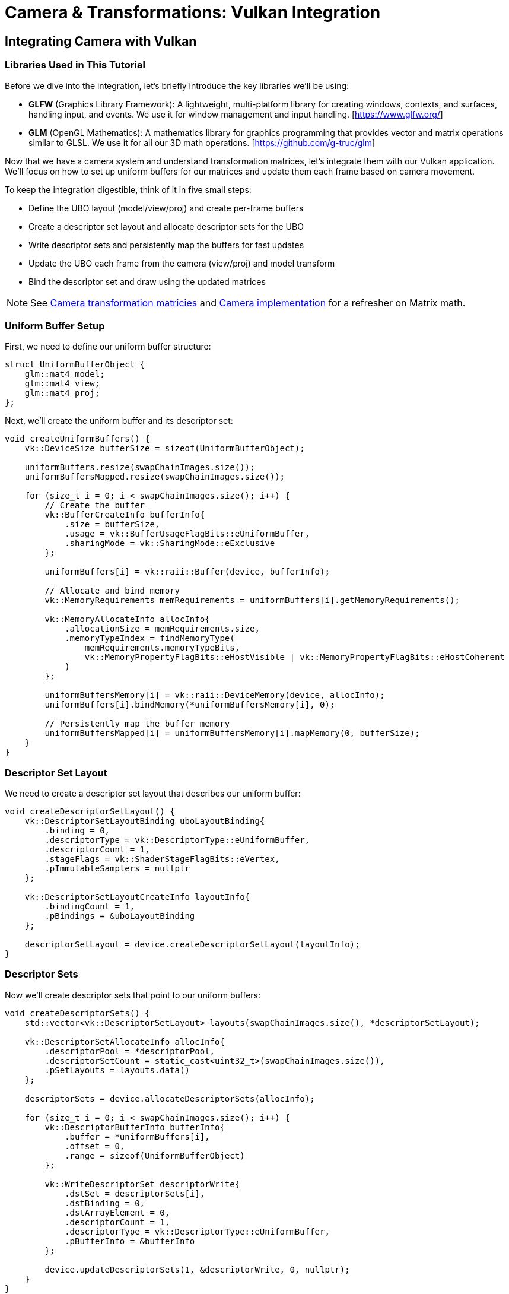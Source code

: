 :pp: {plus}{plus}

= Camera & Transformations: Vulkan Integration

== Integrating Camera with Vulkan

=== Libraries Used in This Tutorial

Before we dive into the integration, let's briefly introduce the key libraries we'll be using:

* *GLFW* (Graphics Library Framework): A lightweight, multi-platform library for creating windows, contexts, and surfaces, handling input, and events. We use it for window management and input handling. [https://www.glfw.org/]

* *GLM* (OpenGL Mathematics): A mathematics library for graphics programming that provides vector and matrix operations similar to GLSL. We use it for all our 3D math operations. [https://github.com/g-truc/glm]

Now that we have a camera system and understand transformation matrices, let's integrate them with our Vulkan application. We'll focus on how to set up uniform buffers for our matrices and update them each frame based on camera movement.

To keep the integration digestible, think of it in five small steps:

* Define the UBO layout (model/view/proj) and create per-frame buffers
* Create a descriptor set layout and allocate descriptor sets for the UBO
* Write descriptor sets and persistently map the buffers for fast updates
* Update the UBO each frame from the camera (view/proj) and model transform
* Bind the descriptor set and draw using the updated matrices

[NOTE]
====
See link:04_transformation_matrices.adoc[Camera transformation matricies] and link:04_camera_implementation.adoc[Camera implementation] for a refresher on Matrix math.
====

=== Uniform Buffer Setup

First, we need to define our uniform buffer structure:

[source,cpp]
----
struct UniformBufferObject {
    glm::mat4 model;
    glm::mat4 view;
    glm::mat4 proj;
};
----

Next, we'll create the uniform buffer and its descriptor set:

[source,cpp]
----
void createUniformBuffers() {
    vk::DeviceSize bufferSize = sizeof(UniformBufferObject);

    uniformBuffers.resize(swapChainImages.size());
    uniformBuffersMapped.resize(swapChainImages.size());

    for (size_t i = 0; i < swapChainImages.size(); i++) {
        // Create the buffer
        vk::BufferCreateInfo bufferInfo{
            .size = bufferSize,
            .usage = vk::BufferUsageFlagBits::eUniformBuffer,
            .sharingMode = vk::SharingMode::eExclusive
        };

        uniformBuffers[i] = vk::raii::Buffer(device, bufferInfo);

        // Allocate and bind memory
        vk::MemoryRequirements memRequirements = uniformBuffers[i].getMemoryRequirements();

        vk::MemoryAllocateInfo allocInfo{
            .allocationSize = memRequirements.size,
            .memoryTypeIndex = findMemoryType(
                memRequirements.memoryTypeBits,
                vk::MemoryPropertyFlagBits::eHostVisible | vk::MemoryPropertyFlagBits::eHostCoherent
            )
        };

        uniformBuffersMemory[i] = vk::raii::DeviceMemory(device, allocInfo);
        uniformBuffers[i].bindMemory(*uniformBuffersMemory[i], 0);

        // Persistently map the buffer memory
        uniformBuffersMapped[i] = uniformBuffersMemory[i].mapMemory(0, bufferSize);
    }
}
----

=== Descriptor Set Layout

We need to create a descriptor set layout that describes our uniform buffer:

[source,cpp]
----
void createDescriptorSetLayout() {
    vk::DescriptorSetLayoutBinding uboLayoutBinding{
        .binding = 0,
        .descriptorType = vk::DescriptorType::eUniformBuffer,
        .descriptorCount = 1,
        .stageFlags = vk::ShaderStageFlagBits::eVertex,
        .pImmutableSamplers = nullptr
    };

    vk::DescriptorSetLayoutCreateInfo layoutInfo{
        .bindingCount = 1,
        .pBindings = &uboLayoutBinding
    };

    descriptorSetLayout = device.createDescriptorSetLayout(layoutInfo);
}
----

=== Descriptor Sets

Now we'll create descriptor sets that point to our uniform buffers:

[source,cpp]
----
void createDescriptorSets() {
    std::vector<vk::DescriptorSetLayout> layouts(swapChainImages.size(), *descriptorSetLayout);

    vk::DescriptorSetAllocateInfo allocInfo{
        .descriptorPool = *descriptorPool,
        .descriptorSetCount = static_cast<uint32_t>(swapChainImages.size()),
        .pSetLayouts = layouts.data()
    };

    descriptorSets = device.allocateDescriptorSets(allocInfo);

    for (size_t i = 0; i < swapChainImages.size(); i++) {
        vk::DescriptorBufferInfo bufferInfo{
            .buffer = *uniformBuffers[i],
            .offset = 0,
            .range = sizeof(UniformBufferObject)
        };

        vk::WriteDescriptorSet descriptorWrite{
            .dstSet = descriptorSets[i],
            .dstBinding = 0,
            .dstArrayElement = 0,
            .descriptorCount = 1,
            .descriptorType = vk::DescriptorType::eUniformBuffer,
            .pBufferInfo = &bufferInfo
        };

        device.updateDescriptorSets(1, &descriptorWrite, 0, nullptr);
    }
}
----

=== Updating Uniform Buffers

In our main loop, we'll update the uniform buffer with the latest camera data:

[source,cpp]
----
void updateUniformBuffer(uint32_t currentImage) {
    static auto startTime = std::chrono::high_resolution_clock::now();
    auto currentTime = std::chrono::high_resolution_clock::now();
    float time = std::chrono::duration<float, std::chrono::seconds::period>(currentTime - startTime).count();

    UniformBufferObject ubo{};

    // Model matrix: rotate the model around the Y axis
    ubo.model = glm::rotate(glm::mat4(1.0f), time * glm::radians(45.0f), glm::vec3(0.0f, 1.0f, 0.0f));

    // View matrix: get from our camera
    ubo.view = camera.getViewMatrix();

    // Projection matrix: get from our camera
    ubo.proj = camera.getProjectionMatrix(swapChainExtent.width / (float)swapChainExtent.height);

    // Vulkan's Y coordinate is inverted compared to OpenGL
    ubo.proj[1][1] *= -1;

    // Copy the data to the uniform buffer
    memcpy(uniformBuffersMapped[currentImage], &ubo, sizeof(ubo));
}
----

=== Handling Input for Camera Movement

We need to handle user input to control the camera:

[source,cpp]
----
void processInput() {
    // Calculate delta time
    static float lastFrame = 0.0f;
    float currentFrame = glfwGetTime();
    float deltaTime = currentFrame - lastFrame;
    lastFrame = currentFrame;

    // Process keyboard input for camera movement
    if (glfwGetKey(window, GLFW_KEY_W) == GLFW_PRESS)
        camera.processKeyboard(CameraMovement::FORWARD, deltaTime);
    if (glfwGetKey(window, GLFW_KEY_S) == GLFW_PRESS)
        camera.processKeyboard(CameraMovement::BACKWARD, deltaTime);
    if (glfwGetKey(window, GLFW_KEY_A) == GLFW_PRESS)
        camera.processKeyboard(CameraMovement::LEFT, deltaTime);
    if (glfwGetKey(window, GLFW_KEY_D) == GLFW_PRESS)
        camera.processKeyboard(CameraMovement::RIGHT, deltaTime);
    if (glfwGetKey(window, GLFW_KEY_SPACE) == GLFW_PRESS)
        camera.processKeyboard(CameraMovement::UP, deltaTime);
    if (glfwGetKey(window, GLFW_KEY_LEFT_CONTROL) == GLFW_PRESS)
        camera.processKeyboard(CameraMovement::DOWN, deltaTime);
}
----

=== Mouse Callback for Camera Rotation

We'll also need to handle mouse movement for camera rotation:

[source,cpp]
----
// Global variables for mouse handling
float lastX = 0.0f, lastY = 0.0f;
bool firstMouse = true;

void mouseCallback(GLFWwindow* window, double xpos, double ypos) {
    if (firstMouse) {
        lastX = xpos;
        lastY = ypos;
        firstMouse = false;
    }

    float xoffset = xpos - lastX;
    float yoffset = lastY - ypos; // Reversed: y ranges bottom to top

    lastX = xpos;
    lastY = ypos;

    camera.processMouseMovement(xoffset, yoffset);
}

void scrollCallback(GLFWwindow* window, double xoffset, double yoffset) {
    camera.processMouseScroll(yoffset);
}
----

=== Setting Up Input Callbacks

In our initialization code, we need to set up the input callbacks:

[source,cpp]
----
void initWindow() {
    // ... existing GLFW initialization code ...

    // Set up input callbacks
    glfwSetCursorPosCallback(window, mouseCallback);
    glfwSetScrollCallback(window, scrollCallback);

    // Capture the cursor for camera control
    glfwSetInputMode(window, GLFW_CURSOR, GLFW_CURSOR_DISABLED);
}
----

=== Main Loop Integration

Finally, we integrate everything in our main loop:

[source,cpp]
----
void mainLoop() {
    while (!glfwWindowShouldClose(window)) {
        glfwPollEvents();
        processInput();

        // Update uniform buffer with latest camera data
        updateUniformBuffer(currentFrame);

        // Draw frame
        drawFrame();
    }
}
----

With these components in place, we now have a fully functional camera system integrated with our Vulkan application. Users can navigate the 3D scene using keyboard and mouse controls, and the view will update accordingly.

In the next section, we'll wrap up with a conclusion and discuss potential improvements to our camera system.

link:06_conclusion.adoc[Next: Conclusion]
